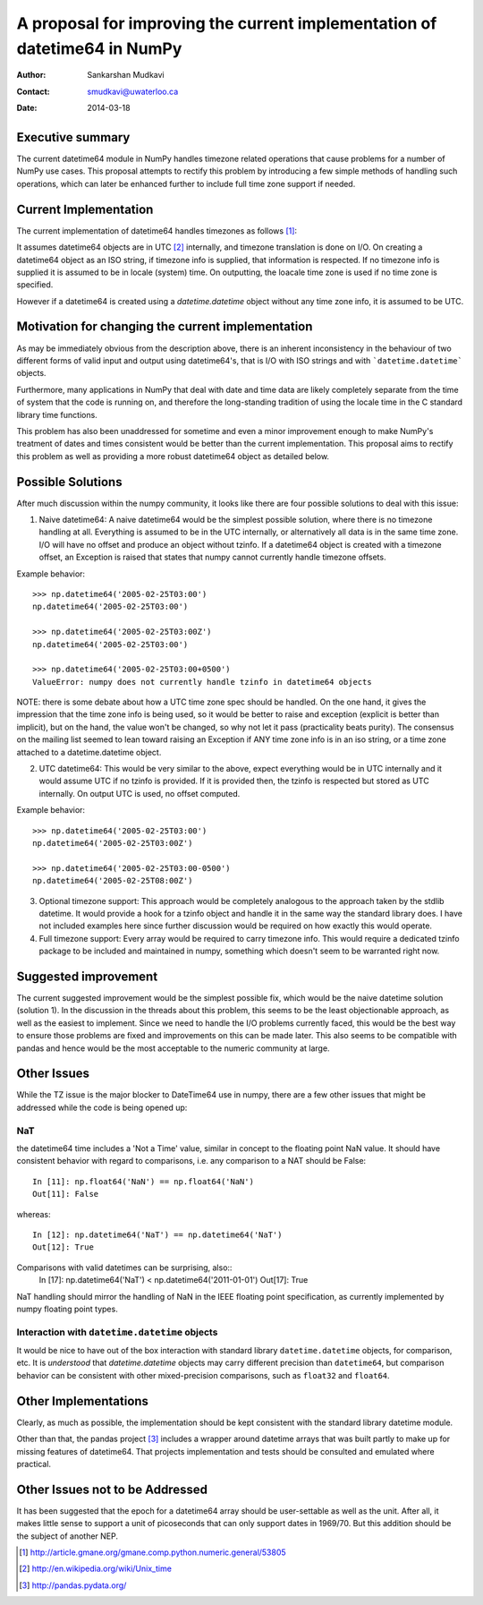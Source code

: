 ===========================================================================
 A proposal for improving the current implementation of datetime64 in NumPy
===========================================================================

:Author: Sankarshan Mudkavi
:Contact: smudkavi@uwaterloo.ca
:Date: 2014-03-18


Executive summary
=================

The current datetime64 module in NumPy handles timezone related operations that cause problems for a number of NumPy use cases. This proposal attempts to rectify this problem by introducing a few simple methods of handling such operations, which can later be enhanced further to include full time zone support if needed. 


Current Implementation
======================

The current implementation of datetime64 handles timezones as follows [1]_:

It assumes datetime64 objects are in UTC [2]_ internally, and timezone translation is done on I/O. On creating a datetime64 object as an ISO string, if timezone info is supplied, that information is respected. If no timezone info is supplied it is assumed to be in locale (system) time. On outputting, the loacale time zone is used if no time zone is specified.

However if a datetime64 is created using a `datetime.datetime` object without any time zone info, it is assumed to be UTC.

Motivation for changing the current implementation
==================================================
As may be immediately obvious from the description above, there is an inherent inconsistency in the behaviour of two different forms of valid input and output using datetime64's, that is I/O with ISO strings and with ```datetime.datetime``` objects. 

Furthermore, many applications in NumPy that deal with date and time data are likely completely separate from the time of system that the code is running on, and  therefore the long-standing tradition of using the locale time in the C standard library time functions.

This problem has also been unaddressed for sometime and even a minor improvement enough to make NumPy's treatment of dates and times consistent would be better than the current implementation. This proposal aims to rectify this problem as well as providing a more robust datetime64 object as detailed below.

Possible Solutions
==================
After much discussion within the numpy community, it looks like there are four possible solutions to deal with this issue:

1) Naive datetime64: A naive datetime64 would be the simplest possible solution, where there is no timezone handling at all. Everything is assumed to be in the UTC internally, or alternatively all data is in the same time zone. I/O will have no offset and produce an object without tzinfo. If a datetime64 object is created with a timezone offset, an Exception is raised that states that numpy cannot currently handle timezone offsets.
 
Example behavior::

	>>> np.datetime64('2005-02-25T03:00')
	np.datetime64('2005-02-25T03:00')

	>>> np.datetime64('2005-02-25T03:00Z')
	np.datetime64('2005-02-25T03:00')

	>>> np.datetime64('2005-02-25T03:00+0500')
	ValueError: numpy does not currently handle tzinfo in datetime64 objects

NOTE: there is some debate about how a UTC time zone spec should be handled. On the one hand, it gives the impression that the time zone info is being used, so it would be better to raise and exception (explicit is better than implicit), but on the hand, the value won't be changed, so why not let it pass (practicality beats purity). The consensus on the mailing list seemed to lean toward raising an Exception if ANY time zone info is in an iso string, or a time zone attached to a datetime.datetime object.

2) UTC datetime64: This would be very similar to the above, expect everything would be in UTC internally and it would assume UTC if no tzinfo is provided. If it is provided then, the tzinfo is respected but stored as UTC internally. On output UTC is used, no offset computed.

Example behavior::

	>>> np.datetime64('2005-02-25T03:00')
	np.datetime64('2005-02-25T03:00Z')

	>>> np.datetime64('2005-02-25T03:00-0500')
	np.datetime64('2005-02-25T08:00Z')

3) Optional timezone support: This approach would be completely analogous to the approach taken by the stdlib datetime. It would provide a hook for a tzinfo object and handle it in the same way the standard library does. I have not included examples here since further discussion would be required on how exactly this would operate.

4) Full timezone support: Every array would be required to carry timezone info. This would require a dedicated tzinfo package to be included and maintained in numpy, something which doesn't seem to be warranted right now.


Suggested improvement
=====================
The current suggested improvement would be the simplest possible fix, which would be the naive datetime solution (solution 1). In the discussion in the threads about this problem, this seems to be the least objectionable approach, as well as the easiest to implement. Since we need to handle the I/O problems currently faced, this would be the best way to ensure those problems are fixed and improvements on this can be made later. This also seems to be compatible with pandas and hence would be the most acceptable to the numeric community at large.

Other Issues
============

While the TZ issue is the major blocker to DateTime64 use in numpy, there are a few other issues that might be addressed while the code is being opened up:

NaT
----

the datetime64 time includes a 'Not a Time' value, similar in concept to the floating point NaN value. It should have consistent behavior with regard to comparisons, i.e. any comparison to a NAT should be False::
  
  In [11]: np.float64('NaN') == np.float64('NaN')
  Out[11]: False

whereas::

  In [12]: np.datetime64('NaT') == np.datetime64('NaT')
  Out[12]: True

Comparisons with valid datetimes can be surprising, also::
  In [17]: np.datetime64('NaT') < np.datetime64('2011-01-01')
  Out[17]: True

NaT handling should mirror the handling of NaN in the IEEE floating point specification, as currently implemented by numpy floating point types.

Interaction with ``datetime.datetime`` objects
-----------------------------------------------

It would be nice to have out of the box interaction with standard library ``datetime.datetime`` objects, for comparison, etc. It is `understood` that `datetime.datetime` objects may carry different precision than ``datetime64``, but comparison behavior can be consistent with other mixed-precision comparisons, such as ``float32`` and ``float64``.

Other Implementations
======================

Clearly, as much as possible, the implementation should be kept consistent with the standard library datetime module.

Other than that, the pandas project [3]_ includes a wrapper around datetime arrays that was built partly to make up for missing features of datetime64. That projects implementation and tests should be consulted and emulated where practical.

Other Issues not to be Addressed
=================================

It has been suggested that the epoch for a datetime64 array should be user-settable as well as the unit. After all, it makes little sense to support a unit of picoseconds that can only support dates in 1969/70. But this addition should be the subject of another NEP.


.. [1] http://article.gmane.org/gmane.comp.python.numeric.general/53805
.. [2] http://en.wikipedia.org/wiki/Unix_time
.. [3] http://pandas.pydata.org/


.. Local Variables:
.. mode: rst
.. coding: utf-8
.. fill-column: 72
.. End:
